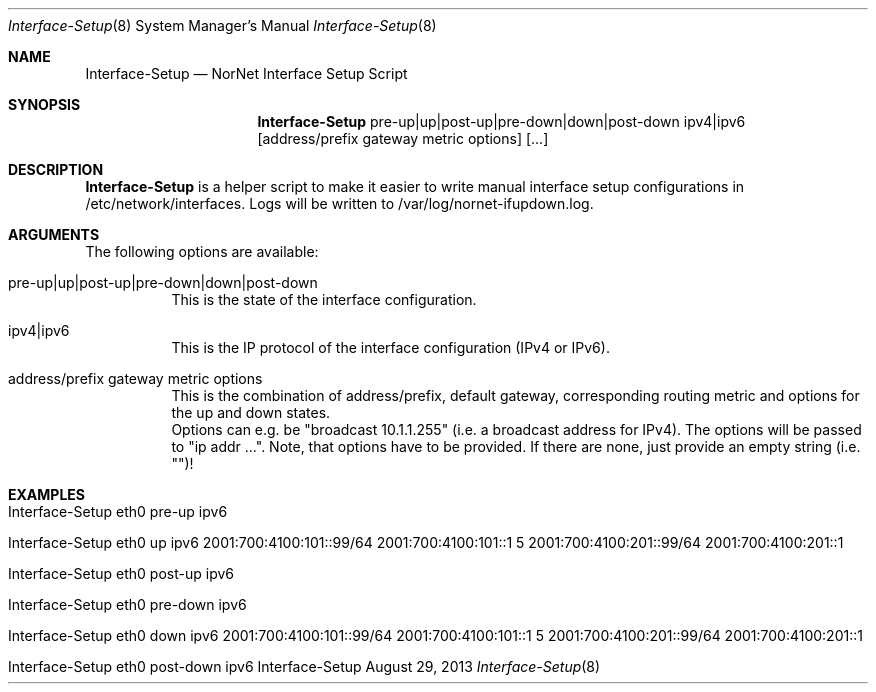 .\" Interface Setup
.\" Copyright (C) 2012-2013 by Thomas Dreibholz
.\"
.\" This program is free software: you can redistribute it and/or modify
.\" it under the terms of the GNU General Public License as published by
.\" the Free Software Foundation, either version 3 of the License, or
.\" (at your option) any later version.
.\"
.\" This program is distributed in the hope that it will be useful,
.\" but WITHOUT ANY WARRANTY; without even the implied warranty of
.\" MERCHANTABILITY or FITNESS FOR A PARTICULAR PURPOSE.  See the
.\" GNU General Public License for more details.
.\"
.\" You should have received a copy of the GNU General Public License
.\" along with this program.  If not, see <http://www.gnu.org/licenses/>.
.\"
.\" Contact: dreibh@simula.no
.\"
.\" ###### Setup ############################################################
.Dd August 29, 2013
.Dt Interface-Setup 8
.Os Interface-Setup
.\" ###### Name #############################################################
.Sh NAME
.Nm Interface-Setup
.Nd NorNet Interface Setup Script
.\" ###### Synopsis #########################################################
.Sh SYNOPSIS
.Nm Interface-Setup
pre-up|up|post-up|pre-down|down|post-down
ipv4|ipv6
.Op address/prefix gateway metric options
.Op ...
.\" ###### Description ######################################################
.Sh DESCRIPTION
.Nm Interface-Setup
is a helper script to make it easier to write manual interface setup
configurations in /etc/network/interfaces. Logs will be written to
/var/log/nornet-ifupdown.log.
.Pp
.\" ###### Arguments ########################################################
.Sh ARGUMENTS
The following options are available:
.Bl -tag -width indent
.It pre-up|up|post-up|pre-down|down|post-down
This is the state of the interface configuration.
.It ipv4|ipv6
This is the IP protocol of the interface configuration (IPv4 or IPv6).
.It address/prefix gateway metric options
This is the combination of address/prefix, default gateway, corresponding
routing metric and options for the up and down states.
.br
Options can e.g. be "broadcast 10.1.1.255" (i.e. a broadcast address for
IPv4). The options will be passed to "ip addr ...". Note, that options have
to be provided. If there are none, just provide an empty string (i.e. "")!
.El
.\" ###### Examples #########################################################
.Sh EXAMPLES
.Bl -tag -width indent
.It Interface-Setup eth0 pre-up ipv6
.It Interface-Setup eth0 up ipv6 2001:700:4100:101::99/64 2001:700:4100:101::1 5 "" 2001:700:4100:201::99/64 2001:700:4100:201::1 ""
.It Interface-Setup eth0 post-up ipv6
.It Interface-Setup eth0 pre-down ipv6
.It Interface-Setup eth0 down ipv6 2001:700:4100:101::99/64 2001:700:4100:101::1 5 "" 2001:700:4100:201::99/64 2001:700:4100:201::1 ""
.It Interface-Setup eth0 post-down ipv6
.El
